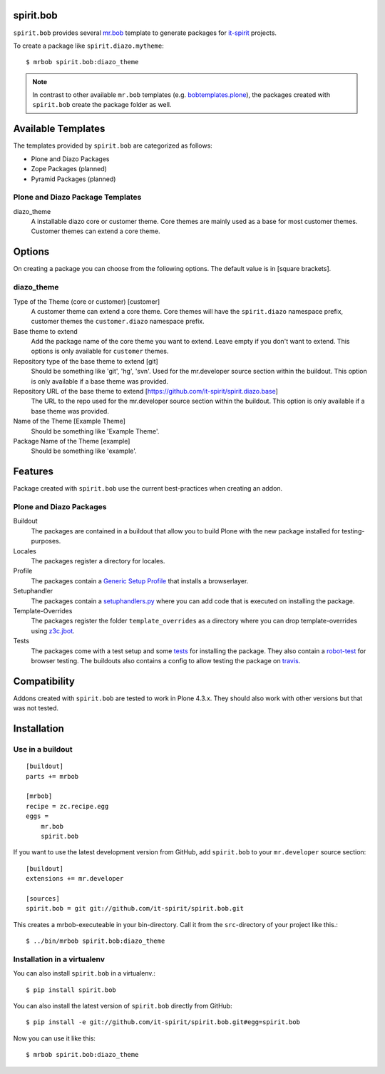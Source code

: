 spirit.bob
==========

``spirit.bob`` provides several `mr.bob`_ template to generate packages for `it-spirit`_ projects.

To create a package like ``spirit.diazo.mytheme``::

    $ mrbob spirit.bob:diazo_theme

.. note::
    In contrast to other available ``mr.bob`` templates (e.g. `bobtemplates.plone`_), the packages created with ``spirit.bob`` create the package folder as well.


Available Templates
===================

The templates provided by ``spirit.bob`` are categorized as follows:

- Plone and Diazo Packages
- Zope Packages (planned)
- Pyramid Packages (planned)

Plone and Diazo Package Templates
---------------------------------

diazo_theme
    A installable diazo core or customer theme.
    Core themes are mainly used as a base for most customer themes.
    Customer themes can extend a core theme.


Options
=======

On creating a package you can choose from the following options. The default value is in [square brackets].

diazo_theme
-----------

Type of the Theme (core or customer) [customer]
    A customer theme can extend a core theme.
    Core themes will have the ``spirit.diazo`` namespace prefix, customer themes the ``customer.diazo`` namespace prefix.

Base theme to extend
    Add the package name of the core theme you want to extend.
    Leave empty if you don't want to extend.
    This options is only available for ``customer`` themes.

Repository type of the base theme to extend [git]
    Should be something like 'git', 'hg', 'svn'.
    Used for the mr.developer source section within the buildout.
    This option is only available if a base theme was provided.

Repository URL of the base theme to extend [https://github.com/it-spirit/spirit.diazo.base]
    The URL to the repo used for the mr.developer source section within the buildout.
    This option is only available if a base theme was provided.

Name of the Theme [Example Theme]
    Should be something like 'Example Theme'.

Package Name of the Theme [example]
    Should be something like 'example'.


Features
========

Package created with ``spirit.bob`` use the current best-practices when creating an addon.


Plone and Diazo Packages
------------------------

Buildout
    The packages are contained in a buildout that allow you to build Plone with the new package installed for testing-purposes.

Locales
    The packages register a directory for locales.

Profile
    The packages contain a `Generic Setup Profile`_ that installs a browserlayer.

Setuphandler
    The packages contain a `setuphandlers.py`_ where you can add code that is executed on installing the package.

Template-Overrides
    The packages register the folder ``template_overrides`` as a directory where you can drop template-overrides using `z3c.jbot`_.

Tests
    The packages come with a test setup and some `tests`_ for installing the package.
    They also contain a `robot-test`_ for browser testing.
    The buildouts also contains a config to allow testing the package on `travis`_.



Compatibility
=============

Addons created with ``spirit.bob`` are tested to work in Plone 4.3.x.
They should also work with other versions but that was not tested.


Installation
============

Use in a buildout
-----------------

::

    [buildout]
    parts += mrbob

    [mrbob]
    recipe = zc.recipe.egg
    eggs =
        mr.bob
        spirit.bob

If you want to use the latest development version from GitHub, add ``spirit.bob`` to your ``mr.developer`` source section::

    [buildout]
    extensions += mr.developer

    [sources]
    spirit.bob = git git://github.com/it-spirit/spirit.bob.git


This creates a mrbob-executeable in your bin-directory.
Call it from the ``src``-directory of your project like this.::

    $ ../bin/mrbob spirit.bob:diazo_theme


Installation in a virtualenv
----------------------------

You can also install ``spirit.bob`` in a virtualenv.::

    $ pip install spirit.bob

You can also install the latest version of ``spirit.bob`` directly from GitHub::

    $ pip install -e git://github.com/it-spirit/spirit.bob.git#egg=spirit.bob

Now you can use it like this::

    $ mrbob spirit.bob:diazo_theme


.. _`mr.bob`: http://mrbob.readthedocs.org/en/latest/
.. _`Generic Setup Profile`: http://docs.plone.org/develop/addons/components/genericsetup.html
.. _`it-spirit`: http://it-spir.it
.. _`robot-test`: http://docs.plone.org/external/plone.app.robotframework/docs/source/index.html
.. _`setuphandlers.py`: http://docs.plone.org/develop/addons/components/genericsetup.html?highlight=setuphandler#custom-installer-code-setuphandlers-py
.. _`tests`: http://docs.plone.org/external/plone.app.testing/docs/source/index.html
.. _`travis`: http://travis-ci.org/
.. _`z3c.jbot`: https://pypi.python.org/pypi/z3c.jbot
.. _`bobtemplates.plone`: https://github.com/plone/bobtemplates.plone
